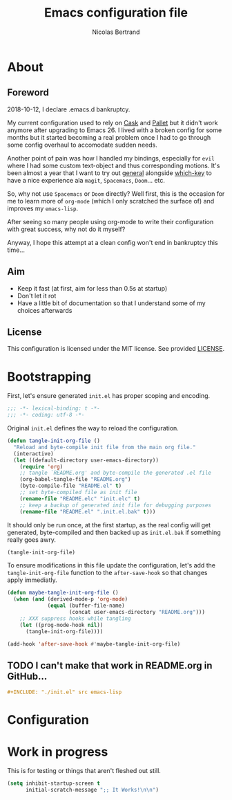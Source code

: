 #+TITLE: Emacs configuration file
#+AUTHOR: Nicolas Bertrand
#+BABEL: :cache yes
#+PROPERTY: header-args :tangle yes

* About
** Foreword

   2018-10-12, I declare .emacs.d bankruptcy.

   My current configuration used to rely on [[https://github.com/cask/cask][Cask]] and [[https://github.com/rdallasgray/pallet][Pallet]] but it
   didn't work anymore after upgrading to Emacs 26. I lived with a
   broken config for some months but it started becoming a real problem
   once I had to go through some config overhaul to accomodate sudden
   needs.

   Another point of pain was how I handled my bindings, especially for
   =evil= where I had some custom text-object and thus corresponding
   motions. It's been almost a year that I want to try out [[https://github.com/noctuid/general.el][general]]
   alongside [[https://github.com/justbur/emacs-which-key][which-key]] to have a nice experience ala =magit=,
   =Spacemacs=, =Doom=... etc.

   So, why not use =Spacemacs= or =Doom= directly? Well first, this is
   the occasion for me to learn more of =org-mode= (which I only
   scratched the surface of) and improves my =emacs-lisp=.

   After seeing so many people using org-mode to write their
   configuration with great success, why not do it myself?

   Anyway, I hope this attempt at a clean config won't end in
   bankruptcy this time...

** Aim

   * Keep it fast (at first, aim for less than 0.5s at startup)
   * Don't let it rot
   * Have a little bit of documentation so that I understand some of
     my choices afterwards

** License

   This configuration is licensed under the MIT license. See provided [[https://github.com/tampix/.emacs.d/blob/master/LICENSE][LICENSE]].

* Bootstrapping

  First, let's ensure generated =init.el= has proper scoping and
  encoding.

  #+BEGIN_SRC emacs-lisp
     ;;; -*- lexical-binding: t -*-
     ;;; -*- coding: utf-8 -*-
  #+END_SRC

  Original =init.el= defines the way to reload the configuration.

  #+BEGIN_SRC emacs-lisp
    (defun tangle-init-org-file ()
      "Reload and byte-compile init file from the main org file."
      (interactive)
      (let ((default-directory user-emacs-directory))
        (require 'org)
        ;; tangle `README.org' and byte-compile the generated .el file
        (org-babel-tangle-file "README.org")
        (byte-compile-file "README.el" t)
        ;; set byte-compiled file as init file
        (rename-file "README.elc" "init.elc" t)
        ;; keep a backup of generated init file for debugging purposes
        (rename-file "README.el" ".init.el.bak" t)))
  #+END_SRC

  It should only be run once, at the first startup, as the real config
  will get generated, byte-compiled and then backed up as
  =init.el.bak= if something really goes awry.

  #+BEGIN_SRC emacs-lisp :tangle no
    (tangle-init-org-file)
  #+END_SRC

  To ensure modifications in this file update the configuration,
  let's add the =tangle-init-org-file= function to the
  =after-save-hook= so that changes apply immediatly.

  #+BEGIN_SRC emacs-lisp
    (defun maybe-tangle-init-org-file ()
      (when (and (derived-mode-p 'org-mode)
                 (equal (buffer-file-name)
                        (concat user-emacs-directory "README.org")))
        ;; XXX suppress hooks while tangling
        (let ((prog-mode-hook nil))
          (tangle-init-org-file))))

    (add-hook 'after-save-hook #'maybe-tangle-init-org-file)
  #+END_SRC

** TODO I can't make that work in README.org in GitHub...
   #+BEGIN_SRC org :tangle no
     ,#+INCLUDE: "./init.el" src emacs-lisp
   #+END_SRC

* Configuration

* Work in progress

  This is for testing or things that aren't fleshed out still.

  #+BEGIN_SRC emacs-lisp
    (setq inhibit-startup-screen t
          initial-scratch-message ";; It Works!\n\n")
  #+END_SRC
